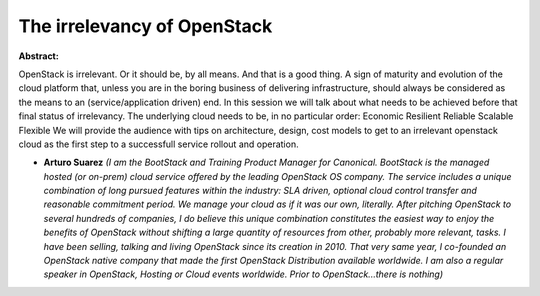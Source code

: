 The irrelevancy of OpenStack
~~~~~~~~~~~~~~~~~~~~~~~~~~~~

**Abstract:**

OpenStack is irrelevant. Or it should be, by all means. And that is a good thing. A sign of maturity and evolution of the cloud platform that, unless you are in the boring business of delivering infrastructure, should always be considered as the means to an (service/application driven) end. In this session we will talk about what needs to be achieved before that final status of irrelevancy. The underlying cloud needs to be, in no particular order: Economic Resilient Reliable Scalable Flexible We will provide the audience with tips on architecture, design, cost models to get to an irrelevant openstack cloud as the first step to a successfull service rollout and operation.


* **Arturo Suarez** *(I am the BootStack and Training Product Manager for Canonical. BootStack is the managed hosted (or on-prem) cloud service offered by the leading OpenStack OS company. The service includes a unique combination of long pursued features within the industry: SLA driven, optional cloud control transfer and reasonable commitment period. We manage your cloud as if it was our own, literally. After pitching OpenStack to several hundreds of companies, I do believe this unique combination constitutes the easiest way to enjoy the benefits of OpenStack without shifting a large quantity of resources from other, probably more relevant, tasks. I have been selling, talking and living OpenStack since its creation in 2010. That very same year, I co-founded an OpenStack native company that made the first OpenStack Distribution available worldwide. I am also a regular speaker in OpenStack, Hosting or Cloud events worldwide. Prior to OpenStack...there is nothing)*
